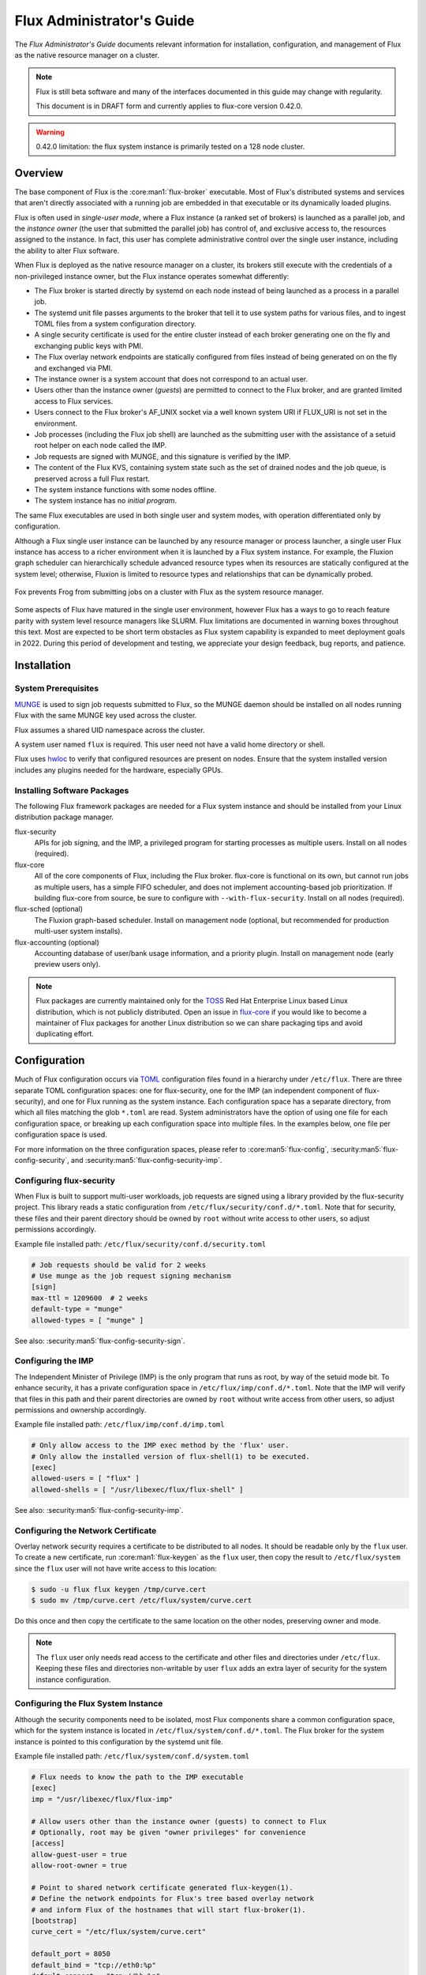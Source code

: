.. _admin-guide:

##########################
Flux Administrator's Guide
##########################

The *Flux Administrator's Guide* documents relevant information for
installation, configuration, and management of Flux as the native
resource manager on a cluster.

.. note::
    Flux is still beta software and many of the interfaces documented
    in this guide may change with regularity.

    This document is in DRAFT form and currently applies to flux-core
    version 0.42.0.

.. warning::
    0.42.0 limitation: the flux system instance is primarily tested on
    a 128 node cluster.


********
Overview
********

The base component of Flux is the :core:man1:`flux-broker` executable.  Most of
Flux's distributed systems and services that aren't directly associated
with a running job are embedded in that executable or its dynamically loaded
plugins.

Flux is often used in *single-user mode*, where a Flux instance (a ranked
set of brokers) is launched as a parallel job, and the *instance owner*
(the user that submitted the parallel job) has control of, and exclusive
access to, the resources assigned to the instance.  In fact, this user
has complete administrative control over the single user instance, including
the ability to alter Flux software.

When Flux is deployed as the native resource manager on a cluster, its brokers
still execute with the credentials of a non-privileged instance owner, but the
Flux instance operates somewhat differently:

- The Flux broker is started directly by systemd on each node instead of
  being launched as a process in a parallel job.
- The systemd unit file passes arguments to the broker that tell it to use
  system paths for various files, and to ingest TOML files from a system
  configuration directory.
- A single security certificate is used for the entire cluster instead of
  each broker generating one on the fly and exchanging public keys with PMI.
- The Flux overlay network endpoints are statically configured from files
  instead of being generated on on the fly and exchanged via PMI.
- The instance owner is a system account that does not correspond to an
  actual user.
- Users other than the instance owner (*guests*) are permitted to connect
  to the Flux broker, and are granted limited access to Flux services.
- Users connect to the Flux broker's AF_UNIX socket via a well known system URI
  if FLUX_URI is not set in the environment.
- Job processes (including the Flux job shell) are launched as the submitting
  user with the assistance of a setuid root helper on each node called the IMP.
- Job requests are signed with MUNGE, and this signature is verified by the IMP.
- The content of the Flux KVS, containing system state such as the set of
  drained nodes and the job queue, is preserved across a full Flux restart.
- The system instance functions with some nodes offline.
- The system instance has no *initial program*.

The same Flux executables are used in both single user and system modes,
with operation differentiated only by configuration.

Although a Flux single user instance can be launched by any resource manager
or process launcher, a single user Flux instance has access to a richer
environment when it is launched by a Flux system instance.  For example,
the Fluxion graph scheduler can hierarchically schedule advanced resource types
when its resources are statically configured at the system level;  otherwise,
Fluxion is limited to resource types and relationships that can be dynamically
probed.

.. figure:: images/adminarch.png
   :alt: Flux system instance architecture
   :align: center

   Fox prevents Frog from submitting jobs on a cluster with Flux
   as the system resource manager.

Some aspects of Flux have matured in the single user environment, however Flux
has a ways to go to reach feature parity with system level resource managers
like SLURM.  Flux limitations are documented in warning boxes throughout this
text.  Most are expected to be short term obstacles as Flux system capability
is expanded to meet deployment goals in 2022.  During this period of
development and testing, we appreciate your design feedback, bug reports,
and patience.

************
Installation
************

System Prerequisites
====================

`MUNGE <https://github.com/dun/munge>`_ is used to sign job requests
submitted to Flux, so the MUNGE daemon should be installed on all
nodes running Flux with the same MUNGE key used across the cluster.

Flux assumes a shared UID namespace across the cluster.

A system user named ``flux`` is required.  This user need not have a valid
home directory or shell.

Flux uses `hwloc <https://www.open-mpi.org/projects/hwloc/>`_ to verify that
configured resources are present on nodes.  Ensure that the system installed
version includes any plugins needed for the hardware, especially GPUs.

Installing Software Packages
============================

The following Flux framework packages are needed for a Flux system instance
and should be installed from your Linux distribution package manager.

flux-security
  APIs for job signing, and the IMP, a privileged program for starting
  processes as multiple users. Install on all nodes (required).

flux-core
  All of the core components of Flux, including the Flux broker.
  flux-core is functional on its own, but cannot run jobs as multiple users,
  has a simple FIFO scheduler, and does not implement accounting-based job
  prioritization. If building flux-core from source, be sure to configure with
  ``--with-flux-security``. Install on all nodes (required).

flux-sched (optional)
  The Fluxion graph-based scheduler.  Install on management node
  (optional, but recommended for production multi-user system installs).

flux-accounting (optional)
  Accounting database of user/bank usage information, and a priority plugin.
  Install on management node (early preview users only).

.. note::
    Flux packages are currently maintained only for the
    `TOSS <https://computing.llnl.gov/projects/toss-speeding-commodity-cluster-computing>`_
    Red Hat Enterprise Linux based Linux distribution, which is not publicly
    distributed.  Open an issue in `flux-core <https://github.com/flux-framework/flux-core>`_
    if you would like to become a maintainer of Flux packages for another Linux
    distribution so we can share packaging tips and avoid duplicating effort.


*************
Configuration
*************

Much of Flux configuration occurs via
`TOML <https://github.com/toml-lang/toml>`_ configuration files found in a
hierarchy under ``/etc/flux``.  There are three separate TOML configuration
spaces:  one for flux-security, one for the IMP (an independent component of
flux-security), and one for Flux running as the system instance.  Each
configuration space has a separate directory, from which all files matching
the glob ``*.toml`` are read.  System administrators have the option of using
one file for each configuration space, or breaking up each configuration space
into multiple files.  In the examples below, one file per configuration space
is used.

For more information on the three configuration spaces, please refer to
:core:man5:`flux-config`, :security:man5:`flux-config-security`, and
:security:man5:`flux-config-security-imp`.

Configuring flux-security
=========================

When Flux is built to support multi-user workloads, job requests are signed
using a library provided by the flux-security project.  This library reads
a static configuration from ``/etc/flux/security/conf.d/*.toml``. Note
that for security, these files and their parent directory should be owned
by ``root`` without write access to other users, so adjust permissions
accordingly.

Example file installed path: ``/etc/flux/security/conf.d/security.toml``

.. code-block:: toml

 # Job requests should be valid for 2 weeks
 # Use munge as the job request signing mechanism
 [sign]
 max-ttl = 1209600  # 2 weeks
 default-type = "munge"
 allowed-types = [ "munge" ]

See also: :security:man5:`flux-config-security-sign`.

Configuring the IMP
===================

The Independent Minister of Privilege (IMP) is the only program that runs
as root, by way of the setuid mode bit.  To enhance security, it has a
private configuration space in ``/etc/flux/imp/conf.d/*.toml``. Note that
the IMP will verify that files in this path and their parent directories
are owned by ``root`` without write access from other users, so adjust
permissions and ownership accordingly.

Example file installed path: ``/etc/flux/imp/conf.d/imp.toml``

.. code-block:: toml

 # Only allow access to the IMP exec method by the 'flux' user.
 # Only allow the installed version of flux-shell(1) to be executed.
 [exec]
 allowed-users = [ "flux" ]
 allowed-shells = [ "/usr/libexec/flux/flux-shell" ]

See also: :security:man5:`flux-config-security-imp`.

Configuring the Network Certificate
===================================

Overlay network security requires a certificate to be distributed to all nodes.
It should be readable only by the ``flux`` user.  To create a new certificate,
run :core:man1:`flux-keygen` as the ``flux`` user, then copy the result to
``/etc/flux/system`` since the ``flux`` user will not have write access to
this location:

.. code-block:: console

 $ sudo -u flux flux keygen /tmp/curve.cert
 $ sudo mv /tmp/curve.cert /etc/flux/system/curve.cert

Do this once and then copy the certificate to the same location on
the other nodes, preserving owner and mode.

.. note::
    The ``flux`` user only needs read access to the certificate and
    other files and directories under ``/etc/flux``. Keeping these files
    and directories non-writable by user ``flux`` adds an extra layer of
    security for the system instance configuration.

Configuring the Flux System Instance
====================================

Although the security components need to be isolated, most Flux components
share a common configuration space, which for the system instance is located
in ``/etc/flux/system/conf.d/*.toml``.  The Flux broker for the system instance
is pointed to this configuration by the systemd unit file.

Example file installed path: ``/etc/flux/system/conf.d/system.toml``

.. code-block:: toml

 # Flux needs to know the path to the IMP executable
 [exec]
 imp = "/usr/libexec/flux/flux-imp"

 # Allow users other than the instance owner (guests) to connect to Flux
 # Optionally, root may be given "owner privileges" for convenience
 [access]
 allow-guest-user = true
 allow-root-owner = true

 # Point to shared network certificate generated flux-keygen(1).
 # Define the network endpoints for Flux's tree based overlay network
 # and inform Flux of the hostnames that will start flux-broker(1).
 [bootstrap]
 curve_cert = "/etc/flux/system/curve.cert"

 default_port = 8050
 default_bind = "tcp://eth0:%p"
 default_connect = "tcp://%h:%p"

 hosts = [
    { host = "test[1-16]" },
 ]

 # Speed up detection of crashed network peers (system default is around 20m)
 [tbon]
 tcp_user_timeout = "2m"

 # Point to resource definition generated with flux-R(1).
 # Uncomment to exclude nodes (e.g. mgmt, login), from eligibility to run jobs.
 [resource]
 path = "/etc/flux/system/R"
 #exclude = "test[1-2]"

 # Remove inactive jobs from the KVS after one week.
 [job-manager]
 inactive-age-limit = "7d"

See also: :core:man5:`flux-config-exec`, :core:man5:`flux-config-access`
:core:man5:`flux-config-bootstrap`, :core:man5:`flux-config-tbon`,
:core:man5:`flux-config-resource`, :core:man5:`flux-config-ingest`,
:core:man5:`flux-config-archive`, :core:man5:`flux-config-job-manager`.

Configuring Resources
=====================

The system resource configuration may be generated in RFC 20 (R version 1)
form using ``flux R encode``.  At minimum, a hostlist and core idset must
be specified on the command line, e.g.

.. code-block:: console

 $ flux R encode --hosts=fluke[3,108,6-103] --cores=0-3 >/etc/flux/system/R

.. note::
    The rank to hostname mapping represented in R is ignored, and is
    replaced at runtime by the rank to hostname mapping from the bootstrap
    hosts array (see above).

Flux supports the assignment of simple, string-based properties to ranks
via a ``properties`` field in R. The properties can then be used in
job constraints specified by users on the command line. To add properties
to resources, use the ``-p, --property=NAME:RANKS`` option to ``flux R encode``,
or the ``flux R set-property NAME:RANKS`` command, e.g.:

.. code-block:: console

 $ flux R encode  --hosts=fluke[3,108,6-103] --cores=0-3 --property=foo:2-3

will set the property ``foo`` on target ranks 2 and 3.

Resource properties available in an instance will be displayed in the
output of the ``flux resource list`` command.

Persistent Storage on Rank 0
============================

Flux is prolific in its use of disk space to back up its key value store,
proportional to the number of jobs run and the quantity of standard I/O.
On your rank 0 node, ensure that the ``statedir`` directory (normally
``/var/lib/flux``) has plenty of space and is preserved across Flux instance
restarts.

The ``statedir`` directory is used for the ``content.sqlite`` file that
contains content addressable storage backing the Flux key value store (KVS).
The ``job-archive.sqlite`` file is also located there, if job archival is
enabled.

Adding Job Prolog/Epilog Scripts
================================

As of 0.42.0, Flux does not support a traditional job prolog/epilog
which runs as root on the nodes assigned to a job before/after job
execution. Flux does, however, support a job-manager prolog/epilog,
which is run at the same point on rank 0 as the instance
owner (typically user ``flux``), instead of user root.

As a temporary solution, a convenience command ``flux perilog-run``
is provided which can simulate a job prolog and epilog by executing a
command across the broker ranks assigned to a job from the job-manager
prolog and epilog.

When using ``flux perilog-run`` to execute job prolog and epilog, the
job-manager prolog/epilog feature is being used to execute a privileged
prolog/epilog across the nodes/ranks assigned to a job, via the
flux-security IMP "run" command support. Therefore, each of these
components need to be configured, which is explained in the steps below.

 1. Configure the IMP such that it will allow the system instance user
    to execute a prolog and epilog script or command as root.

    .. code-block:: toml

       [run.prolog]
       allowed-users = [ "flux" ]
       path = "/etc/flux/system/prolog"

       [run.epilog]
       allowed-users = [ "flux" ]
       path = "/etc/flux/system/epilog"

    By default, the IMP will set the environment variables
    ``FLUX_OWNER_USERID``, ``FLUX_JOB_USERID``, ``FLUX_JOB_ID``, ``HOME``
    and ``USER`` for the prolog and epilog processes. ``PATH`` will
    be set explicitly to ``/usr/sbin:/usr/bin:/sbin:/bin``. To allow extra
    environment variables to be passed from the enclosing environment,
    use the ``allowed-environment`` key, which is an array of ``glob(7)``
    patterns for acceptable environment variables, e.g.

    .. code-block:: toml

       [run.prolog]
       allowed-environment = [ "FLUX_*" ]

    will pass all ``FLUX_`` environment variables to the IMP ``run``
    commands.

 2. Configure the Flux system instance to load the job-manager ``perilog.so``
    plugin, which is not active by default. This plugin enables job-manager
    prolog/epilog support in the instance:

    .. code-block:: toml

       [job-manager]
       plugins = [
         { load = "perilog.so" }
       ]

 3. Configure the Flux system instance ``[job-manager.prolog]`` and
    ``[job-manager.epilog]`` to execute ``flux perilog-run`` with appropriate
    arguments to execute ``flux-imp run prolog`` and ``flux-imp run epilog``
    across the ranks assigned to a job:

    .. code-block:: toml

       [job-manager.prolog]
       command = [
          "flux", "perilog-run", "prolog",
          "-e", "/usr/libexec/flux/flux-imp,run,prolog"
       ]
       [job-manager.epilog]
       command = [
          "flux", "perilog-run", "epilog",
          "-e", "/usr/libexec/flux/flux-imp,run,epilog"
       ]

Note that the ``flux perilog-run`` command will additionally execute any
scripts in ``/etc/flux/system/{prolog,epilog}.d`` on rank 0 by default as
part of the job-manager prolog/epilog. Only place scripts here if there is
a need to execute scripts as the instance owner (user `flux`) on a single
rank for each job. If only traditional prolog/epilog support is required,
these directories can be ignored and should be empty or nonexistent.
To run scripts from a different directory, use the ``-d, --exec-directory``
option in the configured ``command``.

See also: :core:man5:`flux-config-job-manager`,
:security:man5:`flux-config-security-imp`.

Adding Job Request Validation
=============================

Jobs are submitted to Flux via a job-ingest service. This service
validates all jobs before they are assigned a jobid and announced to
the job manager. By default, only basic validation is done, but the
validator supports plugins so that job ingest validation is configurable.

The list of available plugins can be queried via
``flux job-validator --list-plugins``. The current list of plugins
distributed with Flux is shown below:

.. code-block:: console

  $ flux job-validator --list-plugins
  Available plugins:
  feasibility           Use sched.feasibility RPC to validate job
  jobspec               Python bindings based jobspec validator
  require-instance      Require that all jobs are new instances of Flux
  schema                Validate jobspec using jsonschema

Only the ``jobspec`` plugin is enabled by default.

In a system instance, it may be useful to also enable the ``feasibility`` and
``require-instance`` validators.  This can be done by configuring the Flux
system instance via the ``ingest`` TOML table, as shown in the example below:

.. code-block:: toml

  [ingest.validator]
  plugins = [ "jobspec", "feasibility", "require-instance" ]

The ``feasibility`` plugin will allow the scheduler to reject jobs that
are not feasible given the current resource configuration. Otherwise, these
jobs are enqueued, but will have a job exception raised once the job is
considered for scheduling.

The ``require-instance`` plugin rejects jobs that do not start another
instance of Flux. That is, jobs are required to be submitted via tools
like ``flux mini batch`` and ``flux mini alloc``, or the equivalent.
For example, with this plugin enabled, a user running ``flux mini run``
will have their job rejected with the message:

.. code-block:: console

  $ flux mini run -n 1000 myapp
  flux-mini: ERROR: [Errno 22] Direct job submission is disabled for this instance. Please use the batch or alloc subcommands of flux-mini(1)


See also: :core:man5:`flux-config-ingest`.


***************
Flux Accounting
***************

If ``flux-accounting`` is installed, some additional setup on the management
node is needed.  All commands shown below should be run as the ``flux`` user.

.. note::
    The flux-accounting database must contain user bank assignments for
    all users allowed to run on the system.  If a site has an identity
    management system that adds and removes user access, the accounting
    database should be included in its update process so it remains in sync
    with access controls.

Accounting Database Creation
============================

The accounting database is created with the command below.  Default
parameters are assumed, including the accounting database path of
``/var/lib/flux/FluxAccounting.db``.

.. code-block:: console

 $ flux account create-db

Banks must be added to the system, for example:

.. code-block:: console

 $ flux account add-bank root 1
 $ flux account add-bank --parent-bank=root sub_bank_A 1

Users that are permitted to run on the system must be assigned banks,
for example:

.. code-block:: console

 $ flux account add-user --username=user1234 --bank=sub_bank_A

Enabling Multi-factor Priority
==============================

When flux-accounting is installed, the job manager uses a multi-factor
priority plugin to calculate job priorities.  The Flux system instance must
configure the ``job-manager`` to load this plugin.

.. code-block:: toml

 [job-manager]
 plugins = [
   { load = "mf_priority.so" },
 ]

See also: :core:man5:`flux-config-job-manager`.

Automatic Accounting Database Updates
=====================================

A series of actions should run periodically to keep the accounting
system in sync with Flux:

- The job-archive module scans inactive jobs and dumps them to a sqlite
  database.
- A script reads the archive database and updates the job usage data in the
  accounting database.
- A script updates the per-user fair share factors in the accounting database.
- A script pushes updated factors to the multi-factor priority plugin.

The Flux system instance must configure the ``job-archive`` module to run
periodically:

.. code-block:: toml

 [archive]
 period = "1m"

See also: :core:man5:`flux-config-archive`.

The scripts should be run by :core:man1:`flux-cron`:

.. code-block:: console

 # /etc/flux/system/cron.d/accounting

 30 * * * * bash -c "flux account update-usage --job-archive_db_path=/var/lib/flux/job-archive.sqlite; flux account-update-fshare; flux account-priority-update"


*************************
Day to day administration
*************************

Starting Flux
=============

Systemd may be configured to start Flux automatically at boot time,
as long as the network that carries its overlay network will be
available at that time.  Alternatively, Flux may be started manually, e.g.

.. code-block:: console

 $ sudo pdsh -w fluke[3,108,6-103] sudo systemctl start flux

Flux brokers may be started in any order, but they won't come online
until their parent in the tree based overlay network is available.

If Flux was not shut down properly, for example if the rank 0 broker
crashed or was killed, then Flux starts in a safe mode with job submission
and scheduling disabled.  :core:man1:`flux-uptime` shows the general state
of Flux, and :core:man1:`flux-startlog` prints a record of Flux starts and
stops, including any crashes.

Stopping Flux
=============

The full Flux system instance may be temporarily stopped by running
the following on the rank 0 node:

.. code-block:: console

 $ sudo flux shutdown

This kills any running jobs, but preserves job history and the queue of
jobs that have been submitted but have not yet allocated resources.
This state is held in the ``content.sqlite`` that was configured above.
See also :core:man1:`flux-shutdown`.

.. note::
    ``flux-shutdown --gc`` should be used from time to time to perform offline
    KVS garbage collection.  This, in conjunction with configuring inactive
    job purging, keeps the size of the ``content.sqlite`` database in check
    and improves Flux startup time.

The brokers on other nodes will automatically shut down in response,
then respawn, awaiting the return of the rank 0 broker.

To shut down a single node running Flux, simply run

.. code-block:: console

 $ sudo systemctl stop flux

on that node.

Configuration update
====================

After changing flux broker or module specific configuration in the TOML
files under ``/etc/flux``, the configuration may be reloaded with

.. code-block:: console

 $ sudo systemctl reload flux

on each rank where the configuration needs to be updated. The broker will
reread all configuration files and notify modules that configuration has
been updated.

Configuration which applies to the ``flux-imp`` or job shell will be reread
at the time of the next job execution, since these components are executed
at job launch.

.. warning::
    0.42.0 limitation: most configuration changes have no effect until the
    Flux broker restarts.  This should be assumed unless otherwise noted.
    See :core:man5:`flux-config` for more information.

Viewing resource status
=======================

Flux offers two different utilities to query the current resource state.

``flux resource status`` is an administrative command which lists ranks
which are available, online, offline, excluded, or drained along with
their corresponding node names. By default, sets which have 0 members
are not displayed, e.g.

.. code-block:: console

 $ flux resource status
    STATUS NNODES RANKS           NODELIST
     avail     15 1-15            fluke[26-40]
     drain      1 0               fluke25

To list a set of states explicitly, use the ``--states`` option:
(Run ``--states=help`` to get a list of valid states)

.. code-block:: console

 $ flux resource status --states=offline,exclude
    STATUS NNODES RANKS           NODELIST
   offline      0
   exclude      0

This option is useful to get a list of ranks or hostnames in a given
state. For example, the following command fetches the hostlist
for all resources configured in a Flux instance:

.. code-block:: console

 $ flux resource status -s all -no {nodelist}
 fluke[25-40]

In contrast to ``flux resource status``, the ``flux resource list``
command lists the *scheduler*'s view of available resources. This
command shows the free, allocated, and unavailable (down) resources,
and includes nodes, cores, and gpus at this time:

.. code-block:: console

 $ flux resource list
     STATE NNODES   NCORES    NGPUS NODELIST
      free     15       60        0 fluke[26-40]
 allocated      0        0        0
      down      1        4        0 fluke25

With ``-v``, ``flux resource list`` will show a finer grained list
of resources in each state, instead of a nodelist:

.. code-block:: console

 $ flux resource list -v
      STATE NNODES   NCORES    NGPUS LIST
       free     15       60        0 rank[1-15]/core[0-3]
  allocated      0        0        0
       down      1        4        0 rank0/core[0-3]

Draining resources
==================

Resources may be temporarily removed from scheduling via the
``flux resource drain`` command. Currently, resources may only be drained
at the granularity of a node, represented by its hostname or broker rank,
for example:

.. code-block:: console

 $ sudo flux resource drain fluke7 node is fubar
 $ sudo flux resource drain
 TIMESTAMP            STATE    RANK     REASON                         NODELIST
 2020-12-16T09:00:25  draining 2        node is fubar                  fluke7

Any work running on the "draining" node is allowed to complete normally.
Once there is nothing running on the node its state changes to "drained":

.. code-block:: console

 $ sudo flux resource drain
 TIMESTAMP            STATE    RANK     REASON                         NODELIST
 2020-12-16T09:00:25  drained  2        node is fubar                  fluke7

To return drained resources use ``flux resource undrain``:

.. code-block:: console

 $ sudo flux resource undrain fluke7
 $ sudo flux resource drain
 TIMESTAMP            STATE    RANK     REASON                         NODELIST


Managing the Flux queue
=======================

The queue of jobs is managed by the flux job-manager, which in turn
makes allocation requests for jobs in priority order to the scheduler.
This queue can be managed using the ``flux-queue`` command.

.. code-block:: console

 Usage: flux-queue [OPTIONS] COMMAND ARGS
   -h, --help             Display this message.

 Common commands from flux-queue:
    enable          Enable job submission
    disable         Disable job submission
    start           Start scheduling
    stop            Stop scheduling
    status          Get queue status
    drain           Wait for queue to become empty.
    idle            Wait for queue to become idle.

The queue may be listed with the :core:man1:`flux-jobs` command.

Disabling job submission
------------------------

By default, the queue is *enabled*, meaning that jobs can be submitted
into the system. To disable job submission, e..g to prepare the system
for a shutdown, use ``flux queue disable``. To restore queue access
use ``flux queue enable``.

Stopping resource allocation
----------------------------

The queue may also be stopped with ``flux queue stop``, which disables
further allocation requests from the job-manager to the scheduler. This
allows jobs to be submitted, but stops new jobs from being scheduled.
To restore scheduling use ``flux queue start``.

Flux queue idle and drain
-------------------------

The ``flux queue drain`` and ``flux queue idle`` commands can be used
to wait for the queue to enter a given state. This may be useful when
preparing the system for a downtime.

The queue is considered *drained* when there are no more active jobs.
That is, all jobs have completed and there are no pending jobs.
``flux queue drain`` is most useful when the queue is *disabled* .

The queue is "idle" when there are no jobs in the RUN or CLEANUP state.
In the *idle* state, jobs may still be pending. ``flux queue idle``
is most useful when the queue is *stopped*.

To query the current status of the queue use the ``flux queue status``
command:

.. code-block:: console

 $ flux queue status -v
 flux-queue: Job submission is enabled
 flux-queue: Scheduling is enabled
 flux-queue: 2 alloc requests queued
 flux-queue: 1 alloc requests pending to scheduler
 flux-queue: 0 free requests pending to scheduler
 flux-queue: 4 running jobs

Managing Flux jobs
==================

Expediting/Holding jobs
-----------------------

To expedite or hold a job, set its *urgency* to the special values
EXPEDITE or HOLD.

.. code-block:: console

 $ flux job urgency ƒAiVi2Sj EXPEDITE

.. code-block:: console

 $ flux job urgency ƒAiVi2Sj HOLD

Canceling jobs
--------------

An active job may be canceled via the ``flux job cancel`` command. An
instance owner may cancel any job, while a guest may only cancel their
own jobs.

All active jobs may be canceled with ``flux job cancelall``. By default
this command will only print the number of jobs that would be canceled.
To force cancellation of all matched jobs, the ``-f, --force`` option must
be used:

.. code-block:: console

 $ flux job cancelall
 flux-job: Command matched 5 jobs (-f to confirm)
 $ flux job cancelall -f
 flux-job: Canceled 5 jobs (0 errors)

The set of jobs matched by the ``cancelall`` command may also be restricted
via the ``-s, --states=STATES`` and ``-u, --user=USER`` options.

Software update
===============

Flux will eventually support rolling software upgrades, but prior to
major release 1, Flux software release versions should not be assumed
to inter-operate.  Furthermore, at this early stage, Flux software
components (e.g. ``flux-core``, ``flux-sched``, ``flux-security``,
and ``flux-accounting``)  should only only be installed in recommended
combinations.

.. note::
    Mismatched broker versions are detected as brokers attempt to join
    the instance.  The version is currently required to match exactly.

***************
Troubleshooting
***************

Overlay network
===============

The tree-based overlay network interconnects brokers of the system instance.
The current status of the overlay subtree at any rank can be shown with:

.. code-block:: console

 $ flux overlay status -r RANK

The possible status values are:

**Full**
  Node is online and no children are in partial, offline, degraded, or lost
  state.

**Partial**
  Node is online, and some children are in partial or offline state; no
  children are in degraded or lost state.

**Degraded**
  Node is online, and some children are in degraded or lost state.

**Lost**
  Node has gone missing, from the parent perspective.

**Offline**
  Node has not yet joined the instance, or has been cleanly shut down.

Note that the RANK argument is where the request will be sent, not necessarily
the rank whose status is of interest.  Parents track the status of their
children, so a good approach when something is wrong to start with rank 0
(the default).  The following options can be used to ask rank 0 for a detailed
listing:

.. code-block:: console

 $ flux overlay status
 0 fluke62: degraded
 ├─ 1 fluke63: full
 │  ├─ 3 fluke65: full
 │  │  ├─ 7 fluke70: full
 │  │  └─ 8 fluke71: full
 │  └─ 4 fluke67: full
 │     ├─ 9 fluke72: full
 │     └─ 10 fluke73: full
 └─ 2 fluke64: degraded
    ├─ 5 fluke68: full
    │  ├─ 11 fluke74: full
    │  └─ 12 fluke75: full
    └─ 6 fluke69: degraded
       ├─ 13 fluke76: full
       └─ 14 fluke77: lost

To determine if a broker is reachable from the current rank, use:

.. code-block:: console

 $ flux ping RANK

A broker that is not responding but is not shown as lost or offline
by ``flux overlay status`` may be forcibly detached from the overlay
network with:

.. code-block:: console

 $ flux overlay disconnect RANK

However, before doing that, it may be useful to see if a broker acting
as a router to that node is actually the problem.  The overlay parent
of RANK may be listed with

.. code-block:: console

 $ flux overlay parentof RANK

Using ``flux ping`` and ``flux overlay parentof`` iteratively, one should
be able to isolate the problem rank.

Systemd journal
===============

Flux brokers log information to standard error, which is normally captured
by the systemd journal.  It may be useful to look at this log when diagnosing
a problem on a particular node:

.. code-block:: console

 $ journalctl -u flux
 Sep 14 09:53:12 sun1 systemd[1]: Starting Flux message broker...
 Sep 14 09:53:12 sun1 systemd[1]: Started Flux message broker.
 Sep 14 09:53:12 sun1 flux[23182]: broker.info[2]: start: none->join 0.0162958s
 Sep 14 09:53:54 sun1 flux[23182]: broker.info[2]: parent-ready: join->init 41.8603s
 Sep 14 09:53:54 sun1 flux[23182]: broker.info[2]: rc1.0: running /etc/flux/rc1.d/01-enclosing-instance
 Sep 14 09:53:54 sun1 flux[23182]: broker.info[2]: rc1.0: /bin/sh -c /etc/flux/rc1 Exited (rc=0) 0.4s
 Sep 14 09:53:54 sun1 flux[23182]: broker.info[2]: rc1-success: init->quorum 0.414207s
 Sep 14 09:53:54 sun1 flux[23182]: broker.info[2]: quorum-full: quorum->run 9.3847e-05s

Broker log buffer
=================

The rank 0 broker accumulates log information for the full instance in a
circular buffer.  For some problems, it may be useful to view this log:

.. code-block:: console

 $ sudo flux dmesg |tail
 2020-09-14T19:38:38.047025Z sched-simple.debug[0]: free: rank1/core0
 2020-09-14T19:38:41.600670Z sched-simple.debug[0]: req: 6115337007267840: spec={0,1,1} duration=0.0
 2020-09-14T19:38:41.600791Z sched-simple.debug[0]: alloc: 6115337007267840: rank1/core0
 2020-09-14T19:38:41.703252Z sched-simple.debug[0]: free: rank1/core0
 2020-09-14T19:38:46.588157Z job-ingest.debug[0]: validate-jobspec.py: inactivity timeout

